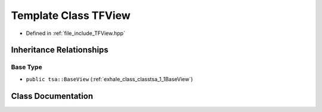 .. _exhale_class_classtsa_1_1TFView:

Template Class TFView
=====================

- Defined in :ref:`file_include_TFView.hpp`


Inheritance Relationships
-------------------------

Base Type
*********

- ``public tsa::BaseView`` (:ref:`exhale_class_classtsa_1_1BaseView`)


Class Documentation
-------------------


.. doxygenclass:: tsa::TFView
   :members:
   :protected-members:
   :undoc-members: